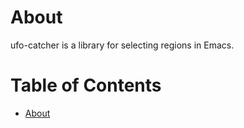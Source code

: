 [[https://github.com/dmille56/ufo-catcher/actions/workflows/main.yml/badge.svg]]
* About
:PROPERTIES:
:CUSTOM_ID: about
:END:
ufo-catcher is a library for selecting regions in Emacs.

* Table of Contents
:PROPERTIES:
:TOC:      :include all :ignore (this)
:CUSTOM_ID: table-of-contents
:END:
:CONTENTS:
- [[#about][About]]
:END:

